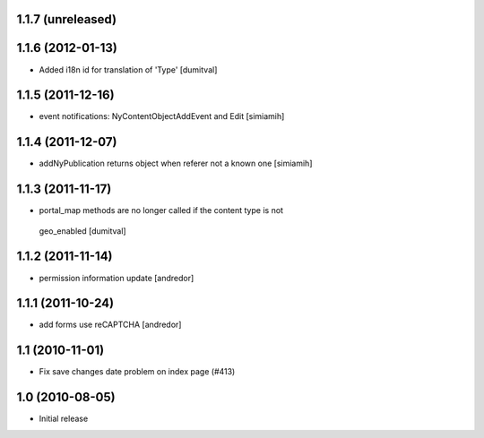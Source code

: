 1.1.7 (unreleased)
------------------

1.1.6 (2012-01-13)
------------------
* Added i18n id for translation of 'Type' [dumitval]

1.1.5 (2011-12-16)
------------------
* event notifications: NyContentObjectAddEvent and Edit [simiamih]

1.1.4 (2011-12-07)
------------------
* addNyPublication returns object when referer not a known one [simiamih]

1.1.3 (2011-11-17)
------------------
* portal_map methods are no longer called if the content type is not
 geo_enabled [dumitval]

1.1.2 (2011-11-14)
------------------
* permission information update [andredor]

1.1.1 (2011-10-24)
------------------
* add forms use reCAPTCHA [andredor]

1.1 (2010-11-01)
----------------
* Fix save changes date problem on index page (#413)

1.0 (2010-08-05)
----------------
* Initial release

